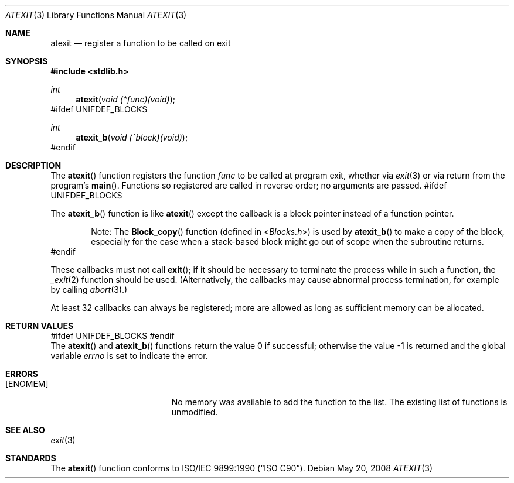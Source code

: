 .\" Copyright (c) 1990, 1991, 1993
.\"	The Regents of the University of California.  All rights reserved.
.\"
.\" This code is derived from software contributed to Berkeley by
.\" Chris Torek and the American National Standards Committee X3,
.\" on Information Processing Systems.
.\"
.\" Redistribution and use in source and binary forms, with or without
.\" modification, are permitted provided that the following conditions
.\" are met:
.\" 1. Redistributions of source code must retain the above copyright
.\"    notice, this list of conditions and the following disclaimer.
.\" 2. Redistributions in binary form must reproduce the above copyright
.\"    notice, this list of conditions and the following disclaimer in the
.\"    documentation and/or other materials provided with the distribution.
.\" 4. Neither the name of the University nor the names of its contributors
.\"    may be used to endorse or promote products derived from this software
.\"    without specific prior written permission.
.\"
.\" THIS SOFTWARE IS PROVIDED BY THE REGENTS AND CONTRIBUTORS ``AS IS'' AND
.\" ANY EXPRESS OR IMPLIED WARRANTIES, INCLUDING, BUT NOT LIMITED TO, THE
.\" IMPLIED WARRANTIES OF MERCHANTABILITY AND FITNESS FOR A PARTICULAR PURPOSE
.\" ARE DISCLAIMED.  IN NO EVENT SHALL THE REGENTS OR CONTRIBUTORS BE LIABLE
.\" FOR ANY DIRECT, INDIRECT, INCIDENTAL, SPECIAL, EXEMPLARY, OR CONSEQUENTIAL
.\" DAMAGES (INCLUDING, BUT NOT LIMITED TO, PROCUREMENT OF SUBSTITUTE GOODS
.\" OR SERVICES; LOSS OF USE, DATA, OR PROFITS; OR BUSINESS INTERRUPTION)
.\" HOWEVER CAUSED AND ON ANY THEORY OF LIABILITY, WHETHER IN CONTRACT, STRICT
.\" LIABILITY, OR TORT (INCLUDING NEGLIGENCE OR OTHERWISE) ARISING IN ANY WAY
.\" OUT OF THE USE OF THIS SOFTWARE, EVEN IF ADVISED OF THE POSSIBILITY OF
.\" SUCH DAMAGE.
.\"
.\"     @(#)atexit.3	8.1 (Berkeley) 6/4/93
.\" $FreeBSD: src/lib/libc/stdlib/atexit.3,v 1.11 2007/01/09 00:28:09 imp Exp $
.\"
.Dd May 20, 2008
.Dt ATEXIT 3
.Os
.Sh NAME
.Nm atexit
.Nd register a function to be called on exit
.Sh SYNOPSIS
.In stdlib.h
.Ft int
.Fn atexit "void (*func)(void)"
#ifdef UNIFDEF_BLOCKS
.Ft int
.Fn atexit_b "void (^block)(void)"
#endif
.Sh DESCRIPTION
The
.Fn atexit
function
registers the function
.Fa func
to be called at program exit, whether via
.Xr exit 3
or via return from the program's
.Fn main .
Functions so registered are called in reverse order;
no arguments are passed.
#ifdef UNIFDEF_BLOCKS
.Pp
The
.Fn atexit_b
function is like
.Fn atexit
except the callback is a block pointer instead of a function pointer.
.Bd -ragged -offset indent
Note: The
.Fn Block_copy
function (defined in
.In Blocks.h )
is used by
.Fn atexit_b
to make a copy of the block, especially for the case when a stack-based
block might go out of scope when the subroutine returns.
.Ed
#endif
.Pp
These callbacks must not call
.Fn exit ;
if it should be necessary to terminate the process while in such a
function, the
.Xr _exit 2
function should be used.
(Alternatively, the callbacks may cause abnormal
process termination, for example by calling
.Xr abort 3 . )
.Pp
At least 32 callbacks can always be registered;
more are allowed as long as sufficient memory can be allocated.
.\" XXX {ATEXIT_MAX} is not implemented yet
.Sh RETURN VALUES
#ifdef UNIFDEF_BLOCKS
.ds ATEXIT_B atexit_b
#endif
.Rv -std atexit \*[ATEXIT_B]
.Sh ERRORS
.Bl -tag -width Er
.It Bq Er ENOMEM
No memory was available to add the function to the list.
The existing list of functions is unmodified.
.El
.Sh SEE ALSO
.Xr exit 3
.Sh STANDARDS
The
.Fn atexit
function
conforms to
.St -isoC .
